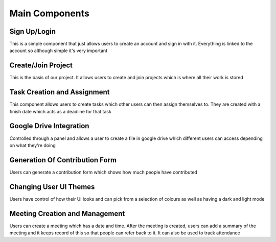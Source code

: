 Main Components
===============

Sign Up/Login
-------------
This is a simple component that just allows users to create an account and sign in with it. Everything is linked to the account so although simple it's very important

Create/Join Project
-------------------
This is the basis of our project. It allows users to create and join projects which is where all their work is stored

Task Creation and Assignment
----------------------------
This component allows users to create tasks which other users can then assign themselves to. They are created with a finish date which acts as a deadline for that task

Google Drive Integration
------------------------
Controlled through a panel and allows a user to create a file in google drive which different users can access depending on what they're doing

Generation Of Contribution Form
-------------------------------
Users can generate a contribution form which shows how much people have contributed

Changing User UI Themes
-----------------------
Users have control of how their UI looks and can pick from a selection of colours as well as having a dark and light mode

Meeting Creation and Management
-------------------------------
Users can create a meeting which has a date and time. After the meeting is created, users can add a summary of the meeting and it keeps record of this so that people can refer back to it. It can also be used to track attendance
